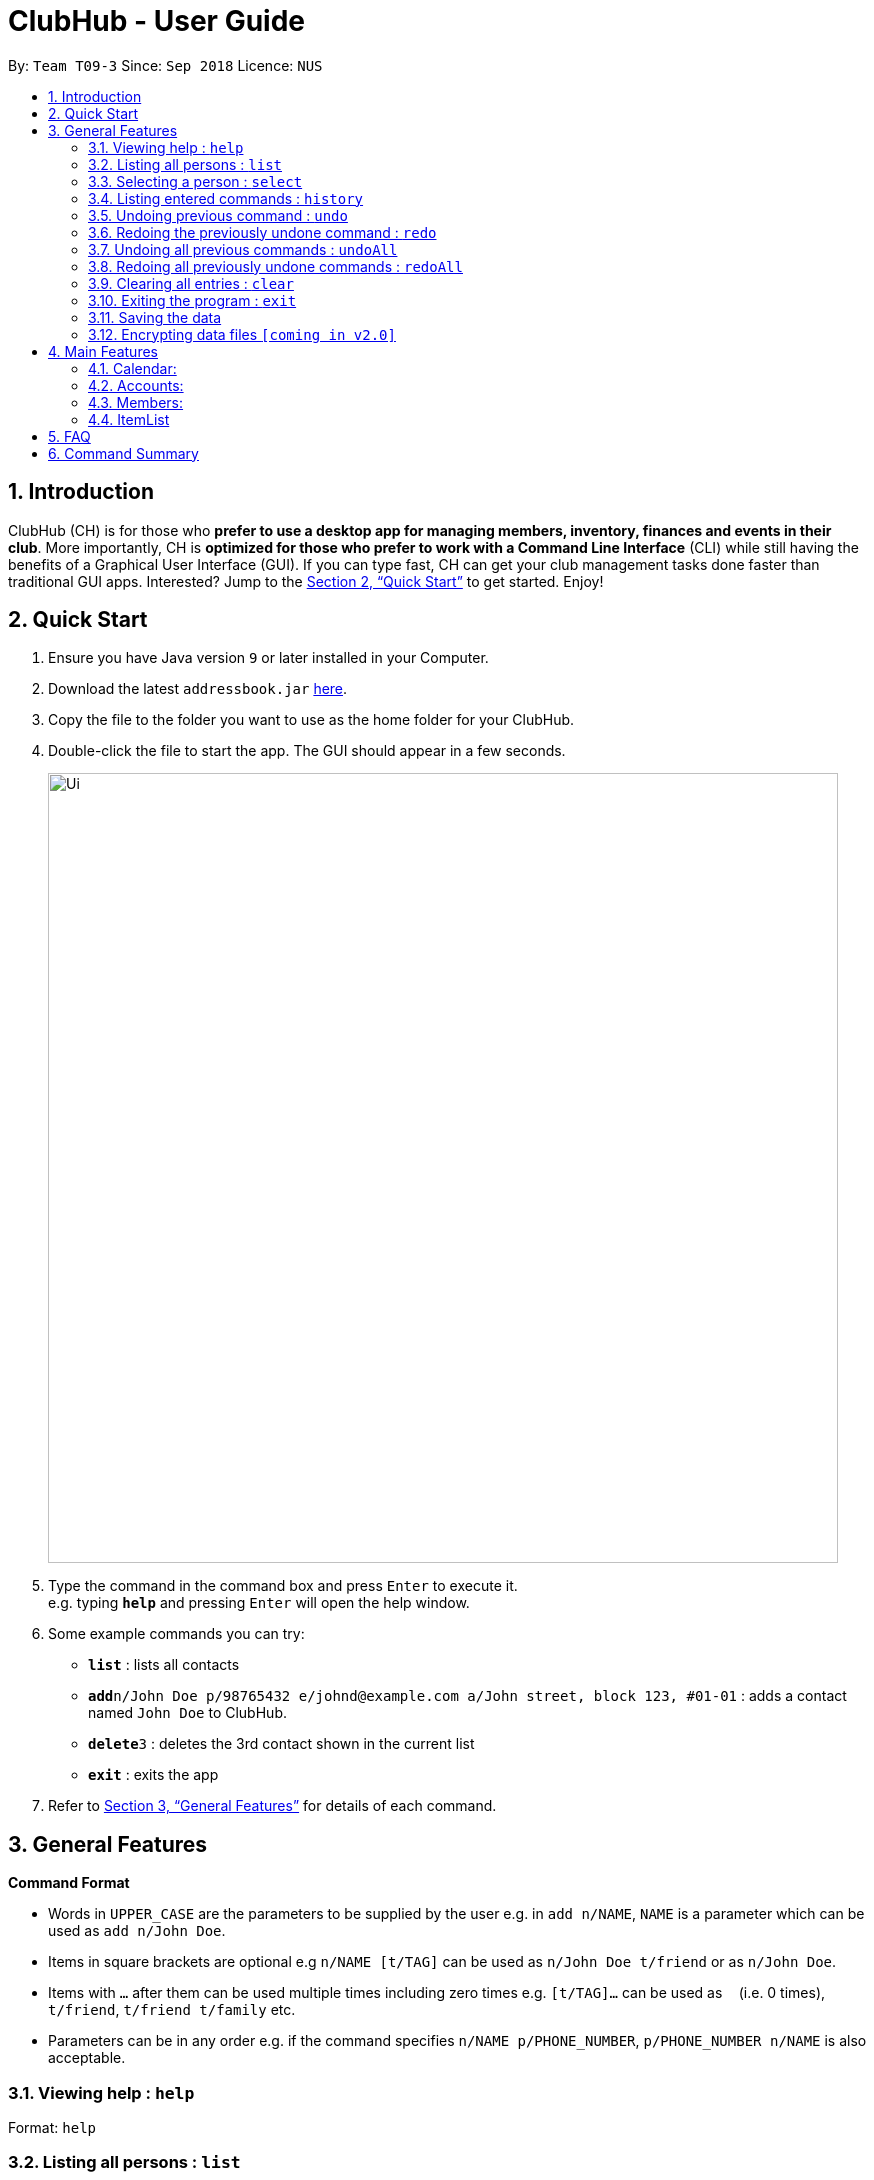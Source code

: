 = ClubHub - User Guide
:site-section: UserGuide
:toc:
:toc-title:
:toc-placement: preamble
:sectnums:
:imagesDir: images
:stylesDir: stylesheets
:xrefstyle: full
:experimental:
ifdef::env-github[]
:tip-caption: :bulb:
:note-caption: :information_source:
endif::[]
:repoURL: https://github.com/CS2113-AY1819S1-T09-3/main

By: `Team T09-3`      Since: `Sep 2018`      Licence: `NUS`

== Introduction

 
ClubHub (CH) is for those who *prefer to use a desktop app for managing members, inventory, finances and events in their club*. More importantly, CH is *optimized for those who prefer to work with a Command Line Interface* (CLI) while still having the benefits of a Graphical User Interface (GUI). If you can type fast, CH can get your club management tasks done faster than traditional GUI apps. Interested? Jump to the <<Quick Start>> to get started. Enjoy!

== Quick Start

.  Ensure you have Java version `9` or later installed in your Computer.
.  Download the latest `addressbook.jar` link:{repoURL}/releases[here].
.  Copy the file to the folder you want to use as the home folder for your ClubHub.
.  Double-click the file to start the app. The GUI should appear in a few seconds.
+
image::Ui.png[width="790"]
+
.  Type the command in the command box and press kbd:[Enter] to execute it. +
e.g. typing *`help`* and pressing kbd:[Enter] will open the help window.
.  Some example commands you can try:

* *`list`* : lists all contacts
* **`add`**`n/John Doe p/98765432 e/johnd@example.com a/John street, block 123, #01-01` : adds a contact named `John Doe` to ClubHub.
* **`delete`**`3` : deletes the 3rd contact shown in the current list
* *`exit`* : exits the app

.  Refer to <<Features>> for details of each command.

[[Features]]
== General Features

====
*Command Format*

* Words in `UPPER_CASE` are the parameters to be supplied by the user e.g. in `add n/NAME`, `NAME` is a parameter which can be used as `add n/John Doe`.
* Items in square brackets are optional e.g `n/NAME [t/TAG]` can be used as `n/John Doe t/friend` or as `n/John Doe`.
* Items with `…`​ after them can be used multiple times including zero times e.g. `[t/TAG]...` can be used as `{nbsp}` (i.e. 0 times), `t/friend`, `t/friend t/family` etc.
* Parameters can be in any order e.g. if the command specifies `n/NAME p/PHONE_NUMBER`, `p/PHONE_NUMBER n/NAME` is also acceptable.
====

=== Viewing help : `help`

Format: `help`


=== Listing all persons : `list`

Shows a list of all persons in the ClubHub. +
Format: `list`



=== Selecting a person : `select`

Selects the person identified by the index number used in the displayed person list. +
Format: `select INDEX`

****
* Selects the person and loads the Google search page the person at the specified `INDEX`.
* The index refers to the index number shown in the displayed person list.
* The index *must be a positive integer* `1, 2, 3, ...`
****

Examples:

* `list` +
`select 2` +
Selects the 2nd person in ClubHub.
* `find Betsy` +
`select 1` +
Selects the 1st person in the results of the `find` command.

=== Listing entered commands : `history`

Lists all the commands that you have entered in reverse chronological order. +
Format: `history`

[NOTE]
====
Pressing the kbd:[&uarr;] and kbd:[&darr;] arrows will display the previous and next input respectively in the command box.
====

// tag::undoredo[]
=== Undoing previous command : `undo`

Restores ClubHub to the state before the previous _undoable_ command was executed. +
Format: `undo`

[NOTE]
====
Undoable commands: those commands that modify ClubHub's content (`add`, `delete`, `edit` and `clear`).
====

Examples:

* `delete 1` +
`list` +
`undo` (reverses the `delete 1` command) +

* `select 1` +
`list` +
`undo` +
The `undo` command fails as there are no undoable commands executed previously.

* `delete 1` +
`clear` +
`undo` (reverses the `clear` command) +
`undo` (reverses the `delete 1` command) +

=== Redoing the previously undone command : `redo`

Reverses the most recent `undo` command. +
Format: `redo`

Examples:

* `delete 1` +
`undo` (reverses the `delete 1` command) +
`redo` (reapplies the `delete 1` command) +

* `delete 1` +
`redo` +
The `redo` command fails as there are no `undo` commands executed previously.

* `delete 1` +
`clear` +
`undo` (reverses the `clear` command) +
`undo` (reverses the `delete 1` command) +
`redo` (reapplies the `delete 1` command) +
`redo` (reapplies the `clear` command) +
// end::undoredo[]

=== Undoing all previous commands : `undoAll`

Restores ClubHub to the state before all previous undoable commands were executed. +
Format: `undoAll`

=== Redoing all previously undone commands : `redoAll`

Reverses all undo commands. +
Format: `redoAll`

=== Clearing all entries : `clear`

Clears all entries from ClubHub. +
Format: `clear`

=== Exiting the program : `exit`

Exits the program. +
Format: `exit`

=== Saving the data

ClubHub data are saved in the hard disk automatically after any command that changes the data. +
There is no need to save manually.

// tag::dataencryption[]
=== Encrypting data files `[coming in v2.0]`

_{explain how the user can enable/disable data encryption}_
// end::dataencryption[]

== Main Features

=== Calendar:

==== List events: `listEvents`
Lists all the events sorted by date. +
Format: `listEvents`

==== Adding an event: `addEvent`
Adds an event to the calendar. +
Format: `addEvent EVENT_NAME EVENT_DATE EVENT_LOCATION EVENT_DESCRIPTION`

==== Editing an event: `changeEvent`
Edits an event on the calendar. +
Format: `changeEvent EVENT_NAME to EVENT_NAME EVENT_DATE EVENT_LOCATION EVENT_DESCRIPTION`

==== Deleting event: `deleteEvent`
Deletes an event from the calendar. +
Format: `deleteEvent EVENT_NAME`.


=== Accounts:


The accounts features a ledger column to record the spending of the club
on any date in the form of DD/MM. There are 4 basic commands allowing the user to
add or delete a ledger, and to credit or debit money from any date in the
list of records.

==== Adding a ledger: `addLedger`
Adds a ledger to the ledger column. +
Format: `addLedger d/[DD/MM]`

Example: `addLedger d/ 10/10`

==== Deleting a ledger: `deleteLedger`
Deletes a ledger from the log. +
Format: `deleteLedger d/[DD/MM]`

Example: `deleteLedger d/ 10/10`

==== Crediting a ledger: `credit`
Increase the balance of a ledger on a date indicated. +
Format: `credit d/[DD/MM] b/[NUM]`

Example: `credit d/ 10/10 b/ 100`

==== Debiting a ledger: `credit`
Decrease the balance of a ledger on a date indicated. +
Format: `debit d/[DD/MM] b/[NUM]`

Example: `debit d/ 10/10 b/ 100`

=== Members:

==== Adding a member: `addmember`

Adds a person to the ClubHub +
Format: `add n/NAME p/PHONE_NUMBER e/EMAIL a/ADDRESS c/POSTALCODE m/MAJOR [t/TAG]...`

[TIP]
A person can have any number of tags (including 0)

Examples:

* `addmember n/John Doe p/98765432 e/johnd@example.com a/311, Clementi Ave 2, #02-25 c/609653 m/Computer engineering t/friends t/owesMoney`


==== Editing a member : `editmember`

Edits an existing person in the ClubHub. +
Format: `edit INDEX [n/NAME] [p/PHONE] [e/EMAIL] [a/ADDRESS] [c/POSTALCODE] [m/MAJOR] [t/TAG]...`

****
* Edits the person at the specified `INDEX`. The index refers to the index number shown in the displayed person list. The index *must be a positive integer* 1, 2, 3, ...
* At least one of the optional fields must be provided.
* Existing values will be updated to the input values.
* When editing tags, the existing tags of the person will be removed i.e adding of tags is not cumulative.
* You can remove all the person's tags by typing `t/` without specifying any tags after it.
****

Examples:

* `edit 1 p/91234567 e/johndoe@example.com` +
Edits the phone number and email address of the 1st person to be `91234567` and `johndoe@example.com` respectively.
* `edit 2 n/Betsy Crower t/` +
Edits the name of the 2nd person to be `Betsy Crower` and clears all existing tags.

==== Locating members by name: `find`

Finds persons whose names contain any of the given keywords. +
Format: `find KEYWORD [MORE_KEYWORDS]`

****
* The search is case insensitive. e.g `hans` will match `Hans`
* The order of the keywords does not matter. e.g. `Hans Bo` will match `Bo Hans`
* Only the name is searched.
* Only full words will be matched e.g. `Han` will not match `Hans`
* Persons matching at least one keyword will be returned (i.e. `OR` search). e.g. `Hans Bo` will return `Hans Gruber`, `Bo Yang`
****

Examples:

* `find John` +
Returns `john` and `John Doe`
* `find Betsy Tim John` +
Returns any person having names `Betsy`, `Tim`, or `John`

==== Locating members by phone number: `findmajor`

Finds persons whose names contain any of the given keywords. +
Format: `findmajor KEYWORD [MORE_KEYWORDS]`

****
* The search is case insensitive. e.g `computer` will match `Computer`
* The order of the keywords does not matter. e.g. `Engineering computer` will match `Computer engineering`
* Only the name is searched.
* Majors matching at least one keyword will be returned e.g ` Computer Engineering` will be listed when `Engineering` is searched
* Only full words will be matched e.g. `Compute` will not match `Computer`
****

Examples:

* `findmajor Computer Engineering` +
Returns member whose major is `Computer Engineering`
* `findmajor Engineering` +
Returns members whose major contains the keyword `Engineering`


==== Locating members by phone number: `findphone`

Finds persons whose names contain any of the given keywords. +
Format: `findphone KEYWORD [MORE_KEYWORDS]`

****
* The order of the keywords does not matter.
* Only the phone number is searched.
* Only full numbers will be matched e.g. `9723` will not match `97233234`

****

Examples:

* `findphone 97233234` +
Returns member whose phone number is `97233234`
* `findphone 97233234 84280511` +
Returns members whose phone numbers are`97233234 or 84280511'

==== Locating members by postalcode: `findpostalcode`

Finds persons whose names contain any of the given keywords. +
Format: `findpostalcode KEYWORD [MORE_KEYWORDS]`

****
* The order of the keywords does not matter.
* Only the postalcode is searched.
* Only full numbers will be matched e.g. `609` will not match `609653`

****

Examples:

* `findpostalcode 609653` +
Returns member whose postalcode is `609653`
* `findpostalcode 609653 555555` +
Returns members whose postalcodes are `97233234 or 84280511`

==== Deleting a member : `delete`

Deletes the specified person from ClubHub. +
Format: `delete INDEX`

****
* Deletes the person at the specified `INDEX`.
* The index refers to the index number shown in the displayed person list.
* The index *must be a positive integer* 1, 2, 3, ...
****

Examples:

* `list` +
`delete 2` +
Deletes the 2nd person in ClubHub.
* `find Betsy` +
`delete 1` +
Deletes the 1st person in the results of the `find` command.

=== ItemList

==== Adding an item: `addItem`

Adds a item to the ItemList +
Format: `addItem n/ITEM_NAME q/ITEM_QUANTITY`

Examples:

* `addItem n/Basketball q/7`
* `addItem n/Chairs q/2`

==== Deleting an item: `deleteItem`

Deletes the specified item from ItemList. +
Format: `deleteItem INDEX`

****
* Deletes the item at the specified `INDEX`.
* The index refers to the index number shown in the displayed item list.
* The index *must be a positive integer* 1, 2, 3, ...
****

Examples:

* `deleteItem 2` +
Deletes the 2nd item in ItemList.
* `deleteItem 13` +
Deletes the 13th item in ItemList.

==== Edit an item: `editItem`

Edits an existing item in the ItemList.
Format: `editItem INDEX [n/ITEM_NAME] [q/ITEM_QUANTITY]...`

****
* Edits the item at the specified `INDEX`. The index refers to the index number shown in the displayed item list. The index *must be a positive integer* 1, 2, 3, ...
* At least one of the optional fields must be provided.
* Existing values will be updated to the input values.
****

Examples:

* `editItem 2 q/1` +
Edits the quantity of the 2nd item to be `1`.
* `editItem 1 `n/Soccer Balls q/4` +
Edits the name and quantity of the 1st item to be `Soccer Balls` and `6` respectively.


== FAQ

*Q*: How do I transfer my data to another Computer? +
*A*: Install the app in the other computer and overwrite the empty data file it creates with the file that contains the data of your previous ClubHub folder.

== Command Summary

* *Add* `add n/NAME p/PHONE_NUMBER e/EMAIL a/ADDRESS [t/TAG]...` +
e.g. `add n/James Ho p/22224444 e/jamesho@example.com a/123, Clementi Rd, 1234665 t/friend t/colleague`
* *Clear* : `clear`
* *Delete* : `delete INDEX` +
e.g. `delete 3`
* *Edit* : `edit INDEX [n/NAME] [p/PHONE_NUMBER] [e/EMAIL] [a/ADDRESS] [t/TAG]...` +
e.g. `edit 2 n/James Lee e/jameslee@example.com`
* *Find* : `find KEYWORD [MORE_KEYWORDS]` +
e.g. `find James Jake`
* *List* : `list`
* *Help* : `help`
* *Select* : `select INDEX` +
e.g.`select 2`
* *History* : `history`
* *Undo* : `undo`
* *Redo* : `redo`
* *UndoAll* : `undoAll`
* *RedoAll* : `redoAll`
